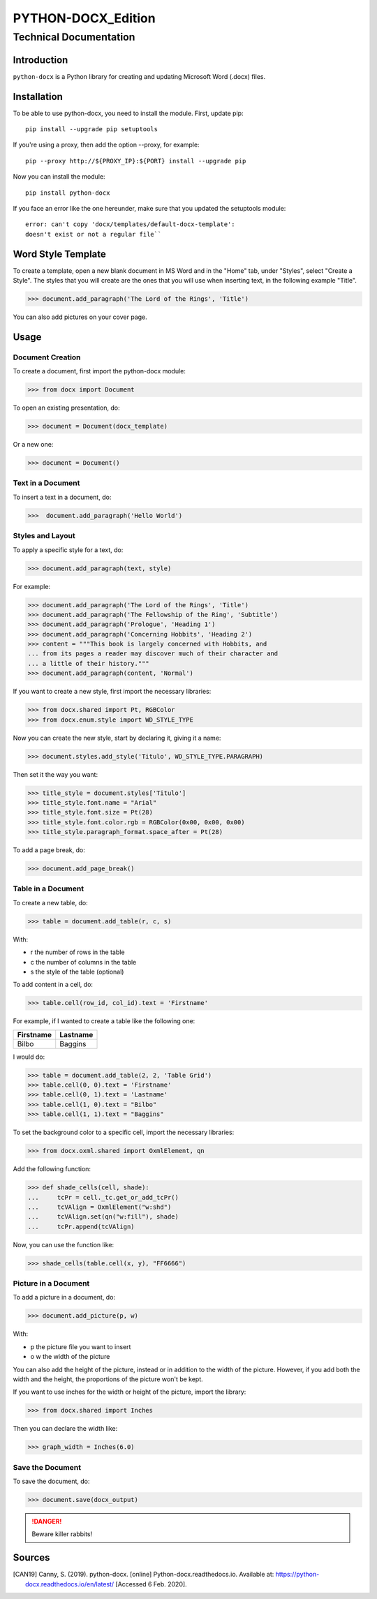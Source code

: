=====================
 PYTHON-DOCX_Edition
=====================
-------------------------
 Technical Documentation
-------------------------

Introduction
============

``python-docx`` is a Python library for creating and updating Microsoft Word
(.docx) files.

Installation
============

To be able to use python-docx, you need to install the module. First,
update pip::

  pip install --upgrade pip setuptools

If you're using a proxy, then add the option --proxy, for example::

  pip --proxy http://${PROXY_IP}:${PORT} install --upgrade pip

Now you can install the module::

  pip install python-docx

If you face an error like the one hereunder, make sure that you updated
the setuptools module::

  error: can't copy 'docx/templates/default-docx-template':
  doesn't exist or not a regular file``

Word Style Template
===================

To create a template, open a new blank document in MS Word and in the
"Home" tab, under "Styles", select "Create a Style". The styles that you
will create are the ones that you will use when inserting text, in the
following example "Title".

>>> document.add_paragraph('The Lord of the Rings', 'Title')

You can also add pictures on your cover page.

Usage
=====

Document Creation
-----------------

To create a document, first import the python-docx module:

>>> from docx import Document

To open an existing presentation, do:

>>> document = Document(docx_template)

Or a new one:

>>> document = Document()

Text in a Document
------------------

To insert a text in a document, do:

>>>  document.add_paragraph('Hello World')

Styles and Layout
-----------------

To apply a specific style for a text, do:

>>> document.add_paragraph(text, style)

For example:

>>> document.add_paragraph('The Lord of the Rings', 'Title')
>>> document.add_paragraph('The Fellowship of the Ring', 'Subtitle')
>>> document.add_paragraph('Prologue', 'Heading 1')
>>> document.add_paragraph('Concerning Hobbits', 'Heading 2')
>>> content = """This book is largely concerned with Hobbits, and
... from its pages a reader may discover much of their character and
... a little of their history."""
>>> document.add_paragraph(content, 'Normal')

If you want to create a new style, first import the necessary libraries:

>>> from docx.shared import Pt, RGBColor
>>> from docx.enum.style import WD_STYLE_TYPE

Now you can create the new style, start by declaring it, giving it a
name:

>>> document.styles.add_style('Titulo', WD_STYLE_TYPE.PARAGRAPH)

Then set it the way you want:

>>> title_style = document.styles['Titulo']
>>> title_style.font.name = "Arial"
>>> title_style.font.size = Pt(28)
>>> title_style.font.color.rgb = RGBColor(0x00, 0x00, 0x00)
>>> title_style.paragraph_format.space_after = Pt(28)

To add a page break, do:

>>> document.add_page_break()

Table in a Document
-------------------

To create a new table, do:

>>> table = document.add_table(r, c, s)

With:

* r the number of rows in the table

* c the number of columns in the table

* s the style of the table (optional)

To add content in a cell, do:

>>> table.cell(row_id, col_id).text = 'Firstname'

For example, if I wanted to create a table like the following one:

+-----------+----------+
| Firstname | Lastname |
+===========+==========+
| Bilbo     | Baggins  |
+-----------+----------+

I would do:

>>> table = document.add_table(2, 2, 'Table Grid')
>>> table.cell(0, 0).text = 'Firstname'
>>> table.cell(0, 1).text = 'Lastname'
>>> table.cell(1, 0).text = "Bilbo"
>>> table.cell(1, 1).text = "Baggins"

To set the background color to a specific cell, import the necessary
libraries:

>>> from docx.oxml.shared import OxmlElement, qn

Add the following function:

>>> def shade_cells(cell, shade):
...     tcPr = cell._tc.get_or_add_tcPr()
...     tcVAlign = OxmlElement("w:shd")
...     tcVAlign.set(qn("w:fill"), shade)
...     tcPr.append(tcVAlign)

Now, you can use the function like:

>>> shade_cells(table.cell(x, y), "FF6666")

Picture in a Document
---------------------

To add a picture in a document, do:

>>> document.add_picture(p, w)

With:

* p the picture file you want to insert

* o  w the width of the picture

You can also add the height of the picture, instead or in addition to
the width of the picture. However, if you add both the width and the
height, the proportions of the picture won't be kept.

If you want to use inches for the width or height of the picture, import
the library:

>>> from docx.shared import Inches

Then you can declare the width like:

>>> graph_width = Inches(6.0)

Save the Document
-----------------

To save the document, do:

>>> document.save(docx_output)

.. DANGER::
   Beware killer rabbits!

Sources
=======

.. [CAN19] Canny, S. (2019). python-docx. [online]
   Python-docx.readthedocs.io. Available at:
   https://python-docx.readthedocs.io/en/latest/ [Accessed 6 Feb. 2020].
